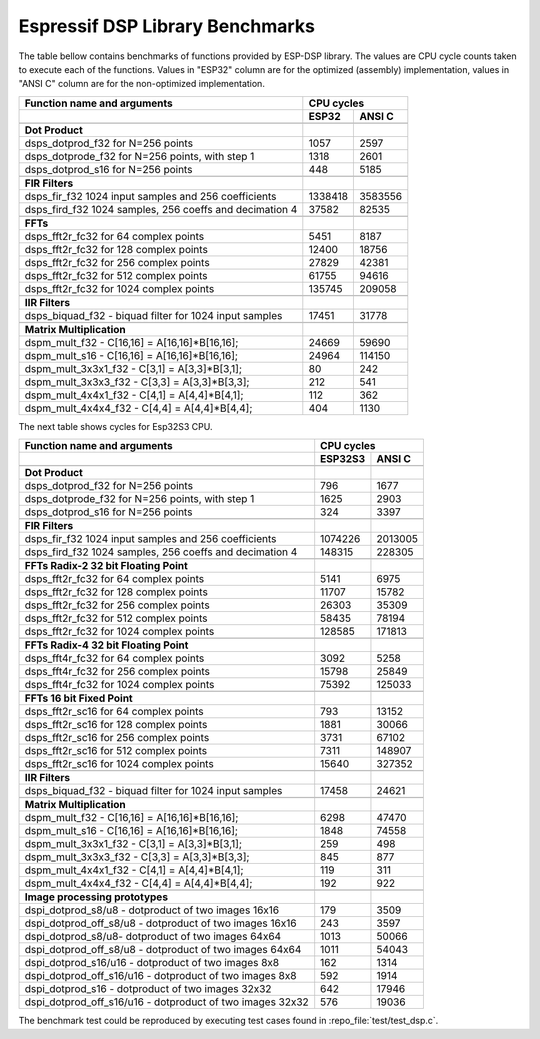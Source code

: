 Espressif DSP Library Benchmarks
================================

The table bellow contains benchmarks of functions provided by ESP-DSP library. The values are CPU cycle counts taken to execute each of the functions. Values in "ESP32" column are for the optimized (assembly) implementation, values in "ANSI C" column are for the non-optimized implementation.

+----------------------------------------------------------+----------+----------+
| Function name and arguments                              | CPU cycles          |
+----------------------------------------------------------+----------+----------+
|                                                          | ESP32    | ANSI C   |
+==========================================================+==========+==========+
|                                                          |          |          |
+----------------------------------------------------------+----------+----------+
| **Dot Product**                                          |          |          |
+----------------------------------------------------------+----------+----------+
| dsps_dotprod_f32 for N=256 points                        |     1057 |     2597 |
+----------------------------------------------------------+----------+----------+
| dsps_dotprode_f32 for N=256 points, with step 1          |     1318 |     2601 |
+----------------------------------------------------------+----------+----------+
| dsps_dotprod_s16 for N=256 points                        |      448 |     5185 |
+----------------------------------------------------------+----------+----------+
|                                                          |          |          |
+----------------------------------------------------------+----------+----------+
| **FIR Filters**                                          |          |          |
+----------------------------------------------------------+----------+----------+
| dsps_fir_f32 1024 input samples and 256 coefficients     |  1338418 |  3583556 |
+----------------------------------------------------------+----------+----------+
| dsps_fird_f32 1024 samples, 256 coeffs and decimation 4  |    37582 |    82535 |
+----------------------------------------------------------+----------+----------+
|                                                          |          |          |
+----------------------------------------------------------+----------+----------+
| **FFTs**                                                 |          |          |
+----------------------------------------------------------+----------+----------+
| dsps_fft2r_fc32 for  64 complex points                   |     5451 |     8187 |
+----------------------------------------------------------+----------+----------+
| dsps_fft2r_fc32 for 128 complex points                   |    12400 |    18756 |
+----------------------------------------------------------+----------+----------+
| dsps_fft2r_fc32 for 256 complex points                   |    27829 |    42381 |
+----------------------------------------------------------+----------+----------+
| dsps_fft2r_fc32 for 512 complex points                   |    61755 |    94616 |
+----------------------------------------------------------+----------+----------+
| dsps_fft2r_fc32 for 1024 complex points                  |   135745 |   209058 |
+----------------------------------------------------------+----------+----------+
|                                                          |          |          |
+----------------------------------------------------------+----------+----------+
| **IIR Filters**                                          |          |          |
+----------------------------------------------------------+----------+----------+
| dsps_biquad_f32 - biquad filter for 1024 input samples   |    17451 |    31778 |
+----------------------------------------------------------+----------+----------+
|                                                          |          |          |
+----------------------------------------------------------+----------+----------+
| **Matrix Multiplication**                                |          |          |
+----------------------------------------------------------+----------+----------+
| dspm_mult_f32 - C[16,16] = A[16,16]*B[16,16];            |    24669 |    59690 |
+----------------------------------------------------------+----------+----------+
| dspm_mult_s16 - C[16,16] = A[16,16]*B[16,16];            |    24964 |   114150 |
+----------------------------------------------------------+----------+----------+
| dspm_mult_3x3x1_f32 - C[3,1] = A[3,3]*B[3,1];            |       80 |      242 |
+----------------------------------------------------------+----------+----------+
| dspm_mult_3x3x3_f32 - C[3,3] = A[3,3]*B[3,3];            |      212 |      541 |
+----------------------------------------------------------+----------+----------+
| dspm_mult_4x4x1_f32 - C[4,1] = A[4,4]*B[4,1];            |      112 |      362 |
+----------------------------------------------------------+----------+----------+
| dspm_mult_4x4x4_f32 - C[4,4] = A[4,4]*B[4,4];            |      404 |     1130 |
+----------------------------------------------------------+----------+----------+

The next table shows cycles for Esp32S3 CPU.

+----------------------------------------------------------+----------+----------+
| Function name and arguments                              | CPU cycles          |
+----------------------------------------------------------+----------+----------+
|                                                          | ESP32S3  | ANSI C   |
+==========================================================+==========+==========+
|                                                          |          |          |
+----------------------------------------------------------+----------+----------+
| **Dot Product**                                          |          |          |
+----------------------------------------------------------+----------+----------+
| dsps_dotprod_f32 for N=256 points                        |      796 |     1677 |
+----------------------------------------------------------+----------+----------+
| dsps_dotprode_f32 for N=256 points, with step 1          |     1625 |     2903 |
+----------------------------------------------------------+----------+----------+
| dsps_dotprod_s16 for N=256 points                        |      324 |     3397 |
+----------------------------------------------------------+----------+----------+
|                                                          |          |          |
+----------------------------------------------------------+----------+----------+
| **FIR Filters**                                          |          |          |
+----------------------------------------------------------+----------+----------+
| dsps_fir_f32 1024 input samples and 256 coefficients     |  1074226 |  2013005 |
+----------------------------------------------------------+----------+----------+
| dsps_fird_f32 1024 samples, 256 coeffs and decimation 4  |   148315 |   228305 |
+----------------------------------------------------------+----------+----------+
|                                                          |          |          |
+----------------------------------------------------------+----------+----------+
| **FFTs Radix-2 32 bit Floating Point**                   |          |          |
+----------------------------------------------------------+----------+----------+
| dsps_fft2r_fc32 for  64 complex points                   |     5141 |     6975 |
+----------------------------------------------------------+----------+----------+
| dsps_fft2r_fc32 for 128 complex points                   |    11707 |    15782 |
+----------------------------------------------------------+----------+----------+
| dsps_fft2r_fc32 for 256 complex points                   |    26303 |    35309 |
+----------------------------------------------------------+----------+----------+
| dsps_fft2r_fc32 for 512 complex points                   |    58435 |    78194 |
+----------------------------------------------------------+----------+----------+
| dsps_fft2r_fc32 for 1024 complex points                  |   128585 |   171813 |
+----------------------------------------------------------+----------+----------+
|                                                          |          |          |
+----------------------------------------------------------+----------+----------+
| **FFTs Radix-4 32 bit Floating Point**                   |          |          |
+----------------------------------------------------------+----------+----------+
| dsps_fft4r_fc32 for  64 complex points                   |     3092 |     5258 |
+----------------------------------------------------------+----------+----------+
| dsps_fft4r_fc32 for 256 complex points                   |    15798 |    25849 |
+----------------------------------------------------------+----------+----------+
| dsps_fft4r_fc32 for 1024 complex points                  |    75392 |   125033 |
+----------------------------------------------------------+----------+----------+
|                                                          |          |          |
+----------------------------------------------------------+----------+----------+
| **FFTs 16 bit Fixed Point**                              |          |          |
+----------------------------------------------------------+----------+----------+
| dsps_fft2r_sc16 for  64 complex points                   |      793 |    13152 |
+----------------------------------------------------------+----------+----------+
| dsps_fft2r_sc16 for 128 complex points                   |     1881 |    30066 |
+----------------------------------------------------------+----------+----------+
| dsps_fft2r_sc16 for 256 complex points                   |     3731 |    67102 |
+----------------------------------------------------------+----------+----------+
| dsps_fft2r_sc16 for 512 complex points                   |     7311 |   148907 |
+----------------------------------------------------------+----------+----------+
| dsps_fft2r_sc16 for 1024 complex points                  |    15640 |   327352 |
+----------------------------------------------------------+----------+----------+
|                                                          |          |          |
+----------------------------------------------------------+----------+----------+
| **IIR Filters**                                          |          |          |
+----------------------------------------------------------+----------+----------+
| dsps_biquad_f32 - biquad filter for 1024 input samples   |    17458 |    24621 |
+----------------------------------------------------------+----------+----------+
|                                                          |          |          |
+----------------------------------------------------------+----------+----------+
| **Matrix Multiplication**                                |          |          |
+----------------------------------------------------------+----------+----------+
| dspm_mult_f32 - C[16,16] = A[16,16]*B[16,16];            |     6298 |    47470 |
+----------------------------------------------------------+----------+----------+
| dspm_mult_s16 - C[16,16] = A[16,16]*B[16,16];            |     1848 |    74558 |
+----------------------------------------------------------+----------+----------+
| dspm_mult_3x3x1_f32 - C[3,1] = A[3,3]*B[3,1];            |      259 |      498 |
+----------------------------------------------------------+----------+----------+
| dspm_mult_3x3x3_f32 - C[3,3] = A[3,3]*B[3,3];            |      845 |      877 |
+----------------------------------------------------------+----------+----------+
| dspm_mult_4x4x1_f32 - C[4,1] = A[4,4]*B[4,1];            |      119 |      311 |
+----------------------------------------------------------+----------+----------+
| dspm_mult_4x4x4_f32 - C[4,4] = A[4,4]*B[4,4];            |      192 |      922 |
+----------------------------------------------------------+----------+----------+
|                                                          |          |          |
+----------------------------------------------------------+----------+----------+
| **Image processing prototypes**                          |          |          |
+----------------------------------------------------------+----------+----------+
| dspi_dotprod_s8/u8 - dotproduct of two images 16x16      |      179 |     3509 |
+----------------------------------------------------------+----------+----------+
| dspi_dotprod_off_s8/u8 - dotproduct of two images 16x16  |      243 |     3597 |
+----------------------------------------------------------+----------+----------+
| dspi_dotprod_s8/u8- dotproduct of two images 64x64       |     1013 |    50066 |
+----------------------------------------------------------+----------+----------+
| dspi_dotprod_off_s8/u8 - dotproduct of two images 64x64  |     1011 |    54043 |
+----------------------------------------------------------+----------+----------+
| dspi_dotprod_s16/u16 - dotproduct of two images 8x8      |      162 |     1314 |
+----------------------------------------------------------+----------+----------+
| dspi_dotprod_off_s16/u16 - dotproduct of two images 8x8  |      592 |     1914 |
+----------------------------------------------------------+----------+----------+
| dspi_dotprod_s16 - dotproduct of two images 32x32        |      642 |    17946 |
+----------------------------------------------------------+----------+----------+
| dspi_dotprod_off_s16/u16 - dotproduct of two images 32x32|      576 |    19036 |
+----------------------------------------------------------+----------+----------+

The benchmark test could be reproduced by executing test cases found in :repo_file:`test/test_dsp.c`.
